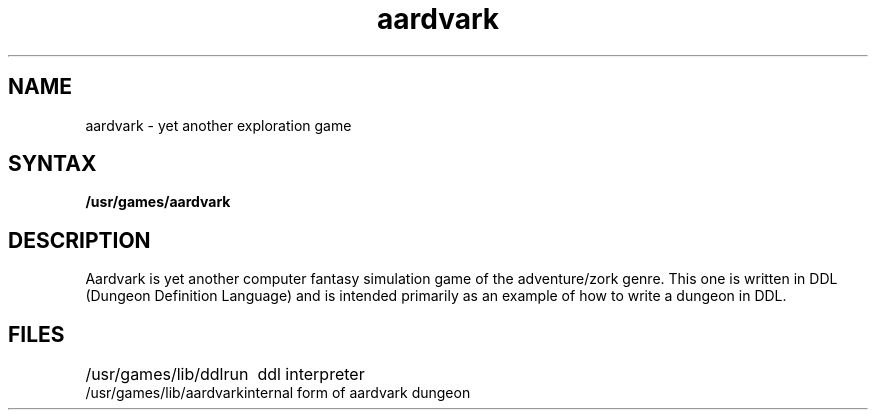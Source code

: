 .TH aardvark 6
.SH NAME
aardvark \- yet another exploration game
.SH SYNTAX
.B /usr/games/aardvark
.SH DESCRIPTION
Aardvark is yet another computer fantasy simulation game
of the adventure/zork genre.
This one is written in DDL (Dungeon Definition Language)
and is intended primarily as an example of how to write
a dungeon in DDL.
.SH FILES
.ta \w'/usr/games/lib/aardvark'u
/usr/games/lib/ddlrun	ddl interpreter
.br
/usr/games/lib/aardvark	internal form of aardvark dungeon
